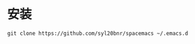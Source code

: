 
* 安装
  #+BEGIN_EXAMPLE
    git clone https://github.com/syl20bnr/spacemacs ~/.emacs.d
  #+END_EXAMPLE
